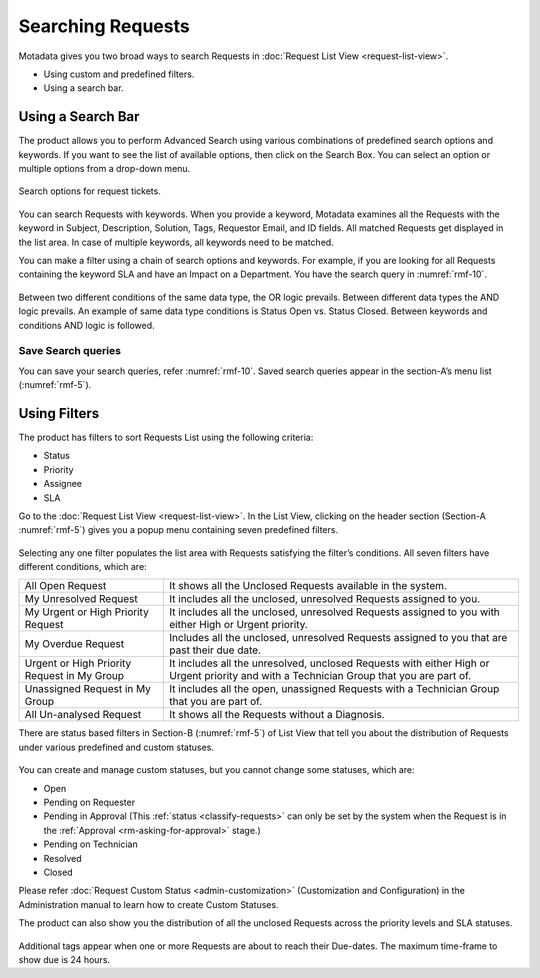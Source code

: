 ******************
Searching Requests
******************

Motadata gives you two broad ways to search Requests in :doc:`Request List
View <request-list-view>`.

-  Using custom and predefined filters.

-  Using a search bar.

Using a Search Bar
==================

The product allows you to perform Advanced Search using various
combinations of predefined search options and keywords. If you want to
see the list of available options, then click on the Search Box. You can
select an option or multiple options from a drop-down menu.

.. _rmf-9:

.. figure:: https://s3-ap-southeast-1.amazonaws.com/flotomate-resources/request-management/RM-9.png
    :align: center
    :alt: figure 9

    Search options for request tickets. 

You can search Requests with keywords. When you provide a keyword,
Motadata examines all the Requests with the keyword in Subject,
Description, Solution, Tags, Requestor Email, and ID fields. All matched
Requests get displayed in the list area. In case of multiple keywords,
all keywords need to be matched.

You can make a filter using a chain of search options and keywords. For example, if you are looking for all Requests containing the keyword SLA
and have an Impact on a Department. You have the search query in :numref:`rmf-10`.

.. _rmf-10:

.. figure:: https://s3-ap-southeast-1.amazonaws.com/flotomate-resources/request-management/RM-10.png
    :align: center
    :alt: figure 10

Between two different conditions of the same data type, the OR logic
prevails. Between different data types the AND logic prevails. An
example of same data type conditions is Status Open vs. Status Closed.
Between keywords and conditions AND logic is followed.

.. _rmf-11:

.. figure:: https://s3-ap-southeast-1.amazonaws.com/flotomate-resources/request-management/RM-11.png
    :align: center
    :alt: figure 11

Save Search queries
-------------------

You can save your search queries, refer :numref:`rmf-10`. Saved search queries
appear in the section-A’s menu list (:numref:`rmf-5`).

.. _rmf-9.1:

.. figure:: https://s3-ap-southeast-1.amazonaws.com/flotomate-resources/request-management/RM-9.1.png
    :align: center
    :alt: figure 9.1

Using Filters
=============

The product has filters to sort Requests List using the following
criteria:

-  Status

-  Priority

-  Assignee

-  SLA

Go to the :doc:`Request List View <request-list-view>`. In the List View,
clicking on the header section (Section-A :numref:`rmf-5`) gives you a popup
menu containing seven predefined filters.

.. _rmf-12:

.. figure:: https://s3-ap-southeast-1.amazonaws.com/flotomate-resources/request-management/RM-12.png
    :align: center
    :alt: figure 12

Selecting any one filter populates the list area with Requests
satisfying the filter’s conditions. All seven filters have different
conditions, which are:

+-----------------------------------+-----------------------------------+
| All Open Request                  | It shows all the Unclosed         |
|                                   | Requests available in the system. |
+-----------------------------------+-----------------------------------+
| My Unresolved Request             | It includes all the unclosed,     |
|                                   | unresolved Requests assigned to   |
|                                   | you.                              |
+-----------------------------------+-----------------------------------+
| My Urgent or High Priority        | It includes all the unclosed,     |
| Request                           | unresolved Requests assigned to   |
|                                   | you with either High or Urgent    |
|                                   | priority.                         |
+-----------------------------------+-----------------------------------+
| My Overdue Request                | Includes all the unclosed,        |
|                                   | unresolved Requests assigned to   |
|                                   | you that are past their due date. |
+-----------------------------------+-----------------------------------+
| Urgent or High Priority Request   | It includes all the unresolved,   |
| in My Group                       | unclosed Requests with either     |
|                                   | High or Urgent priority and with  |
|                                   | a Technician Group that you are   |
|                                   | part of.                          |
+-----------------------------------+-----------------------------------+
| Unassigned Request in My Group    | It includes all the open,         |
|                                   | unassigned Requests with a        |
|                                   | Technician Group that you are     |
|                                   | part of.                          |
+-----------------------------------+-----------------------------------+
| All Un-analysed Request           | It shows all the Requests without |
|                                   | a Diagnosis.                      |
+-----------------------------------+-----------------------------------+

There are status based filters in Section-B (:numref:`rmf-5`) of List View that
tell you about the distribution of Requests under various predefined and
custom statuses.

.. _rmf-13:

.. figure:: https://s3-ap-southeast-1.amazonaws.com/flotomate-resources/request-management/RM-13.png
    :align: center
    :alt: figure 13

You can create and manage custom statuses, but you cannot change some
statuses, which are:

-  Open

-  Pending on Requester

-  Pending in Approval (This :ref:`status <classify-requests>` can only be set by
   the system when the Request is in the :ref:`Approval <rm-asking-for-approval>` stage.)

-  Pending on Technician

-  Resolved

-  Closed

Please refer :doc:`Request Custom Status <admin-customization>` (Customization and Configuration) in
the Administration manual to learn how to create Custom Statuses.

The product can also show you the distribution of all the unclosed
Requests across the priority levels and SLA statuses.

.. _rmf-14:

.. figure:: https://s3-ap-southeast-1.amazonaws.com/flotomate-resources/request-management/RM-14.png
    :align: center
    :alt: figure 14

Additional tags appear when one or more Requests are about to reach
their Due-dates. The maximum time-frame to show due is 24 hours.